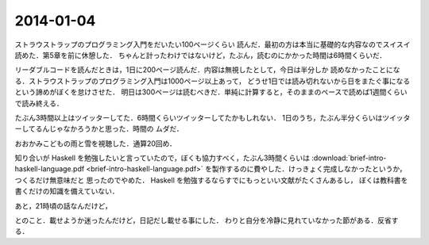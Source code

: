2014-01-04
================================================================================

ストラウストラップのプログラミング入門をだいたい100ページくらい
読んだ．最初の方は本当に基礎的な内容なのでスイスイ読めた．第5章を前に休憩した．
ちゃんと計ったわけではないけど，たぶん，読むのにかかった時間は6時間くらいだ．

リーダブルコードを読んだときは，1日に200ページ読んだ．内容は無視したとして，今日は半分しか
読めなかったことになる．ストラウストラップのプログラミング入門は1000ページ以上あって，
どうせ1日では読み切れないから日をまたぐ事になるという諦めがぼくを怠けさせた．
明日は300ページは読むべきだ．単純に計算すると，そのままのペースで読めば1週間くらい
で読み終える．

たぶん3時間以上はツイッターしてた．6時間くらいツイッターしてたかもしれない．
1日のうち，たぶん半分くらいはツイッターしてるんじゃなかろうかと思った．時間の
ムダだ．

おおかみこどもの雨と雪を視聴した．通算20回め．

知り合いが Haskell を勉強したいと言っていたので，ぼくも協力すべく，たぶん3時間くらいは
:download:`brief-intro-haskell-language.pdf <brief-intro-haskell-language.pdf>`
を製作するのに費やした．けっきょく完成しなかったというか，つくるだけ無意味だと
思ったのでやめた． Haskell を勉強するならすでにもっといい文献がたくさんあるし，
ぼくは教科書を書くだけの知識を備えていない．

あと，21時頃の話なんだけど，

.. raw:: html

    <script>!function(d,s,id){var js,fjs=d.getElementsByTagName(s)[0],p=/^http:/.test(d.location)?'http':'https';if(!d.getElementById(id)){js=d.createElement(s);js.id=id;js.src=p+"://platform.twitter.com/widgets.js";fjs.parentNode.insertBefore(js,fjs);}}(document,"script","twitter-wjs");</script>
    <script async src="//platform.twitter.com/widgets.js" charset="utf-8"></script>
    <blockquote class="twitter-tweet" lang="ja"><p>パスベルスさん、最初見た時はまともな人だと思っていたけど、どんどん関わるとマズい人になっていってる様な気がする。</p>&mdash; marionette-of-u (@uwanosolambda) <a href="https://twitter.com/uwanosolambda/statuses/419443073668493313">2014, 1月 4</a></blockquote>
    <blockquote class="twitter-tweet" lang="ja"><p>ぱすべるす氏はなんか最初のうちは普通のプログラムガチ勢な感じだったのに最近は文体がネタツイッタラーに</p>&mdash; はる(Unstable) (@haru2036) <a href="https://twitter.com/haru2036/statuses/419443602754764800">2014, 1月 4</a></blockquote>
    <blockquote class="twitter-tweet" lang="ja"><p>Ekmett勉強会頃のパスベルスはもちょいマトモだったのにな。</p>&mdash; ちゅーん (@its_out_of_tune) <a href="https://twitter.com/its_out_of_tune/statuses/419443590767448064">2014, 1月 4</a></blockquote>

とのこと．載せようか迷ったんだけど，日記だし載せる事にした．
わりと自分を冷静に見れていなかった節がある．反省する．